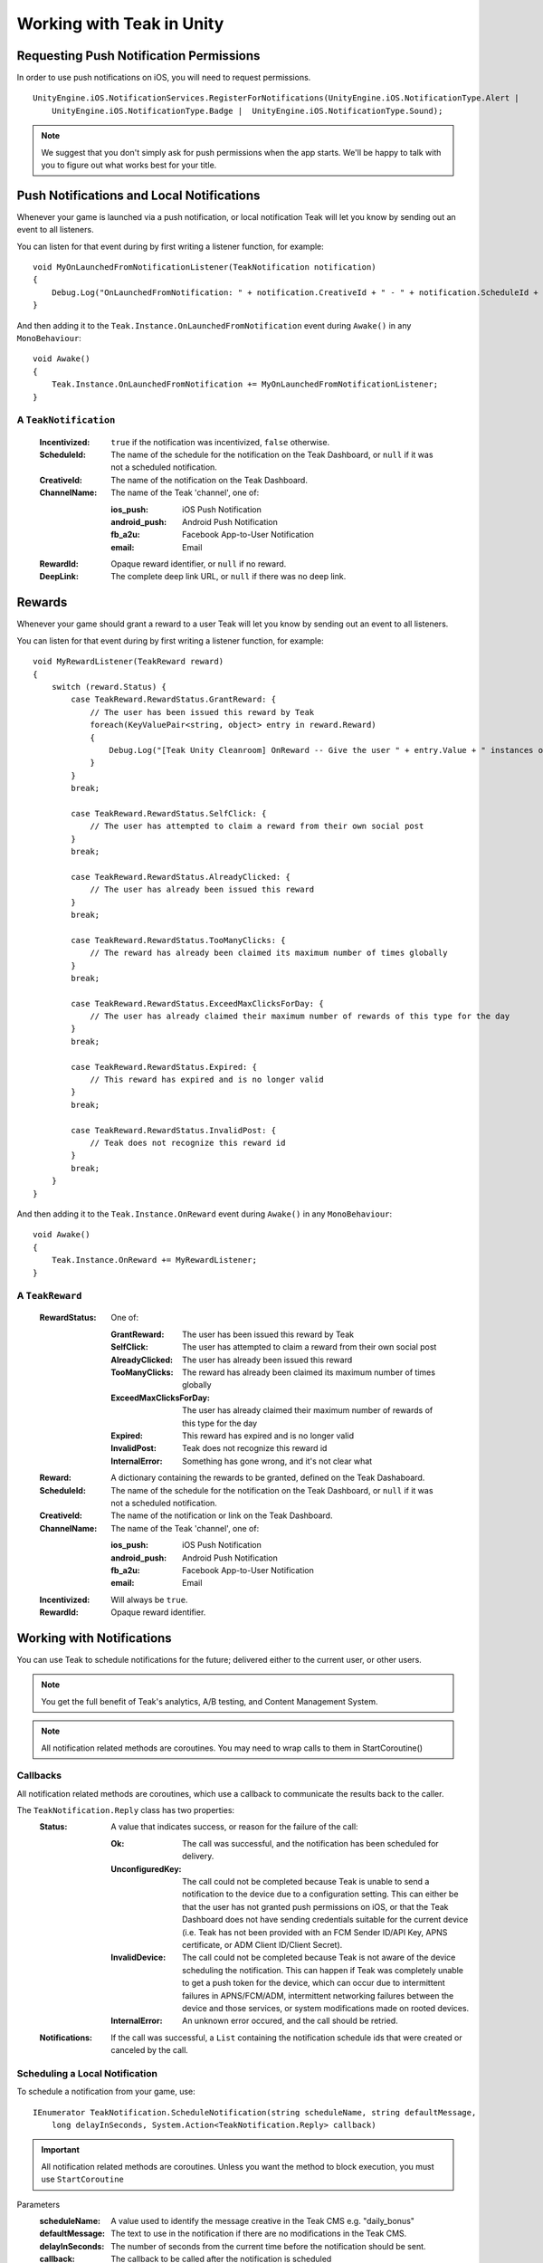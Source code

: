 Working with Teak in Unity
==========================
.. highlight:: csharp

Requesting Push Notification Permissions
----------------------------------------
In order to use push notifications on iOS, you will need to request permissions.

::

    UnityEngine.iOS.NotificationServices.RegisterForNotifications(UnityEngine.iOS.NotificationType.Alert |
        UnityEngine.iOS.NotificationType.Badge |  UnityEngine.iOS.NotificationType.Sound);

.. note:: We suggest that you don't simply ask for push permissions when the app starts. We'll be happy to talk with you to figure out what works best for your title.

Push Notifications and Local Notifications
------------------------------------------
Whenever your game is launched via a push notification, or local notification Teak will let you know by sending out an event to all listeners.

You can listen for that event during by first writing a listener function, for example::

    void MyOnLaunchedFromNotificationListener(TeakNotification notification)
    {
        Debug.Log("OnLaunchedFromNotification: " + notification.CreativeId + " - " + notification.ScheduleId + " Incentivized? " + notification.Incentivized);
    }

And then adding it to the ``Teak.Instance.OnLaunchedFromNotification`` event during ``Awake()`` in any ``MonoBehaviour``::

    void Awake()
    {
        Teak.Instance.OnLaunchedFromNotification += MyOnLaunchedFromNotificationListener;
    }

A ``TeakNotification``
^^^^^^^^^^^^^^^^^^^^^^

    :Incentivized: ``true`` if the notification was incentivized, ``false`` otherwise.

    :ScheduleId: The name of the schedule for the notification on the Teak Dashboard, or ``null`` if it was not a scheduled notification.

    :CreativeId: The name of the notification on the Teak Dashboard.

    :ChannelName: The name of the Teak 'channel', one of:

        :ios_push: iOS Push Notification

        :android_push: Android Push Notification

        :fb_a2u: Facebook App-to-User Notification

        :email: Email

    :RewardId: Opaque reward identifier, or ``null`` if no reward.

    :DeepLink: The complete deep link URL, or ``null`` if there was no deep link.

Rewards
-------
Whenever your game should grant a reward to a user Teak will let you know by sending out an event to all listeners.

You can listen for that event during by first writing a listener function, for example::

    void MyRewardListener(TeakReward reward)
    {
        switch (reward.Status) {
            case TeakReward.RewardStatus.GrantReward: {
                // The user has been issued this reward by Teak
                foreach(KeyValuePair<string, object> entry in reward.Reward)
                {
                    Debug.Log("[Teak Unity Cleanroom] OnReward -- Give the user " + entry.Value + " instances of " + entry.Key);
                }
            }
            break;

            case TeakReward.RewardStatus.SelfClick: {
                // The user has attempted to claim a reward from their own social post
            }
            break;

            case TeakReward.RewardStatus.AlreadyClicked: {
                // The user has already been issued this reward
            }
            break;

            case TeakReward.RewardStatus.TooManyClicks: {
                // The reward has already been claimed its maximum number of times globally
            }
            break;

            case TeakReward.RewardStatus.ExceedMaxClicksForDay: {
                // The user has already claimed their maximum number of rewards of this type for the day
            }
            break;

            case TeakReward.RewardStatus.Expired: {
                // This reward has expired and is no longer valid
            }
            break;

            case TeakReward.RewardStatus.InvalidPost: {
                // Teak does not recognize this reward id
            }
            break;
        }
    }

And then adding it to the ``Teak.Instance.OnReward`` event during ``Awake()`` in any ``MonoBehaviour``::

    void Awake()
    {
        Teak.Instance.OnReward += MyRewardListener;
    }

A ``TeakReward``
^^^^^^^^^^^^^^^^

    :RewardStatus: One of:

        :GrantReward: The user has been issued this reward by Teak

        :SelfClick: The user has attempted to claim a reward from their own social post

        :AlreadyClicked: The user has already been issued this reward

        :TooManyClicks: The reward has already been claimed its maximum number of times globally

        :ExceedMaxClicksForDay: The user has already claimed their maximum number of rewards of this type for the day

        :Expired: This reward has expired and is no longer valid

        :InvalidPost: Teak does not recognize this reward id

        :InternalError: Something has gone wrong, and it's not clear what

    :Reward: A dictionary containing the rewards to be granted, defined on the Teak Dashaboard.

    :ScheduleId: The name of the schedule for the notification on the Teak Dashboard, or ``null`` if it was not a scheduled notification.

    :CreativeId: The name of the notification or link on the Teak Dashboard.

    :ChannelName: The name of the Teak 'channel', one of:

        :ios_push: iOS Push Notification

        :android_push: Android Push Notification

        :fb_a2u: Facebook App-to-User Notification

        :email: Email

    :Incentivized: Will always be ``true``.

    :RewardId: Opaque reward identifier.

Working with Notifications
--------------------------
You can use Teak to schedule notifications for the future; delivered either to the current user, or other users.

.. note:: You get the full benefit of Teak's analytics, A/B testing, and Content Management System.

.. note:: All notification related methods are coroutines. You may need to wrap calls to them in StartCoroutine()

Callbacks
^^^^^^^^^
All notification related methods are coroutines, which use a callback to communicate the results back to the caller.

The ``TeakNotification.Reply`` class has two properties:
    :Status: A value that indicates success, or reason for the failure of the call:

        :Ok: The call was successful, and the notification has been scheduled for delivery.

        :UnconfiguredKey: The call could not be completed because Teak is unable to send a notification to the device due to a configuration setting. This can either be that the user has not granted push permissions on iOS, or that the Teak Dashboard does not have sending credentials suitable for the current device (i.e. Teak has not been provided with an FCM Sender ID/API Key, APNS certificate, or ADM Client ID/Client Secret).

        :InvalidDevice: The call could not be completed because Teak is not aware of the device scheduling the notification. This can happen if Teak was completely unable to get a push token for the device, which can occur due to intermittent failures in APNS/FCM/ADM, intermittent networking failures between the device and those services, or system modifications made on rooted devices.

        :InternalError: An unknown error occured, and the call should be retried.

    :Notifications: If the call was successful, a ``List`` containing the notification schedule ids that were created or canceled by the call.


Scheduling a Local Notification
^^^^^^^^^^^^^^^^^^^^^^^^^^^^^^^
To schedule a notification from your game, use::

    IEnumerator TeakNotification.ScheduleNotification(string scheduleName, string defaultMessage,
        long delayInSeconds, System.Action<TeakNotification.Reply> callback)

.. important:: All notification related methods are coroutines. Unless you want the method to block execution, you must use ``StartCoroutine``

Parameters
    :scheduleName: A value used to identify the message creative in the Teak CMS e.g. "daily_bonus"

    :defaultMessage: The text to use in the notification if there are no modifications in the Teak CMS.

    :delayInSeconds: The number of seconds from the current time before the notification should be sent.

    :callback: The callback to be called after the notification is scheduled

.. note:: The maximum delay for a Local Notification is 30 days.

Scheduling a Long-Distance Notification
^^^^^^^^^^^^^^^^^^^^^^^^^^^^^^^^^^^^^^^
To schedule a notification from your game, delivered to a different user of your game use::

    IEnumerator TeakNotification.ScheduleNotification(string scheduleName, long delayInSeconds,
        string[] userIds, System.Action<TeakNotification.Reply> callback)

.. important:: All notification related methods are coroutines. Unless you want the method to block execution, you must use ``StartCoroutine``

Parameters
    :scheduleName: A value used to identify the message creative in the Teak CMS e.g. "daily_bonus"

    :delayInSeconds: The number of seconds from the current time before the notification should be sent.

    :userIds: An array of user ids to which the notification should be delivered

    :callback: The callback to be called after the notifications are scheduled

.. note:: The maximum delay for a Long-Distance Notification is 30 days.

Canceling a Notification
^^^^^^^^^^^^^^^^^^^^^^^^
To cancel a previously scheduled notification, use::

    IEnumerator TeakNotification.CancelScheduledNotification(string scheduledId,
        System.Action<TeakNotification.Reply> callback)

.. important:: All notification related methods are coroutines. Unless you want the method to block execution, you must use ``StartCoroutine``

Parameters
    :scheduleId: Passing the id received from ``ScheduleNotification()`` will cancel that specific notification; passing the ``scheduleName`` used to schedule the notification will cancel **all** scheduled notifications with that creative id for the user

    :callback: The callback to be called after the notification is canceled

Canceling all Local Notifications
^^^^^^^^^^^^^^^^^^^^^^^^^^^^^^^^^
To cancel all previously scheduled local notifications, use::

    IEnumerator TeakNotification.CancelAllScheduledNotifications(
        System.Action<TeakNotification.Reply> callback)

.. important:: All notification related methods are coroutines. Unless you want the method to block execution, you must use ``StartCoroutine``

Parameters
    :callback: The callback to be called after the notifications are canceled

.. note:: This call is processed asynchronously. If you immediately call ``TeakNotification.ScheduleNotification()`` after calling ``TeakNotification.CancelAllScheduledNotifications()`` it is possible for your newly scheduled notification to also be canceled. We recommend waiting until the callback has fired before scheduling any new notifications.

.. _get-notification-state:

Determining if User Has Disabled Push Notifications
---------------------------------------------------
You can use Teak to get the state of push notifications for your app.

If notifications are disabled, you can prompt them to re-enable them on the settings page for the app, and use Teak to go directly the settings for your app.

Notification State
^^^^^^^^^^^^^^^^^^
To get the state of push notifications, use::

    NotificationState PushNotificationState

Return
    :UnableToDetermine: Unable to determine the notification state.

    :Enabled: Notifications are enabled, your app can send push notifications.

    :Disabled: Notifications are disabled, your app cannot send push notifications.

    :Provisional: Provisional notifications are enabled, your app can send notifications but they will only display in the Notification Center (iOS 12+ only).

    :NotRequested: The user has not been asked to authorize push notifications (iOS only).

Example::

    if (Teak.Instance.PushNotificationState == Teak.NotificationState.Disabled) {
        // Show a button that will let users open the settings
    }

Opening the Settings for Your App
^^^^^^^^^^^^^^^^^^^^^^^^^^^^^^^^^
If you want to show the settings for your app, use::

    bool OpenSettingsAppToThisAppsSettings()

This function will return ``false`` if Teak was not able to open the settings, ``true`` otherwise.

Example::

    // ...
    // When a user presses a button indicating they want to change their notification settings
    Teak.Instance.OpenSettingsAppToThisAppsSettings()

.. player-properties:

Player Properties
-----------------
Teak can store up to 16 numeric, and 16 string properties per player. These properties can then be used for targeting.

You do not need to register the property in the Teak Dashboard prior to sending them from your game, however you will need to register them in the Teak Dashboard before using them in targeting.

Numeric Property
^^^^^^^^^^^^^^^^
To set a numeric property, use::

    void SetNumericAttribute(string key, double value)

Example::

    Teak.Instance.SetNumericAttribute("coins", new_coin_balance);

String Property
^^^^^^^^^^^^^^^
To set a string property, use::

    void SetStringAttribute(string key, string value)

Example::

    Teak.Instance.SetStringAttribute("last_slot", "amazing_slot_name");

Analytics Events
----------------
Teak can be used to track analytics events which can then be used for targeting. These events are automatically batched by the Teak SDK, you do not need to perform your own batching.

Event Format
^^^^^^^^^^^^
Teak events are a tuple of values, 'action', 'object type' and 'object instance'. For example: ['LevelUp', 'Fishing', '13'].

Object instance, and object type are optional, but if you provide an object instance, you must also provide an object type, for example ['FishCaught', null, '13'] is not allowed, but ['FishCaught', 'Salmon'] is allowed.

Tracking an Event
^^^^^^^^^^^^^^^^^
To track that an event occurred, use::

    void TrackEvent(string actionId, string objectTypeId, string objectInstanceId)

Example::

    Teak.Instance.TrackEvent("LevelUp", "Fishing", "13");

Incrementing Events
^^^^^^^^^^^^^^^^^^^
Incremented events are used for analytics which grow over time. You cannot provide negative values.

To increment an event, use::

    void IncrementEvent(string actionId, string objectTypeId, string objectInstanceId, ulong count)

Examples::

    Teak.Instance.IncrementEvent("coin_sink", "slot", "Happy Land Slots", 25000);
    Teak.Instance.IncrementEvent("spin", "slot", "Happy Land Slots", 1);
    // <after the spin happens>
    Teak.Instance.IncrementEvent("coin_source", "slot", "Happy Land Slots", 1000000);

Deep Links
----------
Deep Linking with Teak is based on routes, which act like URLs. These routes allow you to specify variables

You can add routes using::

    void RegisterRoute(string route, string name, string description, Action<Dictionary<string, object>> action)

For example::

    void Awake()
    {
        Teak.Instance.RegisterRoute("/store/:sku", "Store", "Open the store to an SKU", (Dictionary<string, object> parameters) => {
            // Any URL query parameters, or path parameters will be contained in the dictionary
            Debug.Log("Open the store to this sku - " + parameters["sku"]);
        });
    }

Parameters
    :route: The route definition to register

    :name: The name of the route, this will be used in the Teak Dashboard

    :description: The description of the route, this will be used in the Teak Dashboard

    :action: The method to execute when the app is opened via a deep link to this route

.. important:: You need to register your deep link routes before you call ``IdentifyUser``.

How Routes Work
^^^^^^^^^^^^^^^
Routes work like URLs where parts of the path can be a variable. In the example above, the route is ``/store/:sku``. Variables in the path are designated with ``:``. So, in the route ``/store/:sku`` there is a variable named ``sku``.

This means that if the deep link used to launch the app was ``/store/io.teak.test.dollar`` was used to open the app, it would call the function and assign the value ``io.teak.test.dollar`` to the key ``sku`` in the dictionary that is passed in.

This dictionary will also contain any URL query parameters. For example::

    /store/io.teak.test.dollar?campaign=email

In this link, the value ``io.teak.test.dollar`` would be assigned to the key ``sku``, and the value ``email`` would be assigned to the key ``campaign``.

.. The route system that Teak uses is very flexible, let's look at a slightly more complicated example.

.. What if we wanted to make a deep link which opened the game to a specific slot machine.

When Are Deep Links Executed
^^^^^^^^^^^^^^^^^^^^^^^^^^^^
Deep links are passed to an application as part of the launch. The Teak SDK holds onto the deep link information and waits until your app has finished launching, and initializing.

Deep links will get processed the sooner of:

* Your app calls ``IdentifyUser``
* Your app calls ``ProcessDeepLinks``

``ProcessDeepLinks`` is provided so that you can signify that deep links should be processed earlier than your call to ``IdentifyUser`` or so that you can still process deep links in the case of a user opting out of tracking.

Logout
------
You can log out the current user using ``Logout``. If the user is logged out, Teak will not process deep links or rewards until a user is logged in, via ``IdentifyUser``.

Preprocessor Defines
--------------------
Teak sets some preprocessor defines for your use in ``Teak/Editor/TeakPreProcessDefiner.cs``.

    :TEAK_2_0_OR_NEWER: The Teak SDK version is at least 2.0

    :TEAK_2_1_OR_NEWER: The Teak SDK version is at least 2.1

    :TEAK_2_2_OR_NEWER: The Teak SDK version is at least 2.2

    :TEAK_2_3_OR_NEWER: The Teak SDK version is at least 2.3

    :TEAK_3_0_OR_NEWER: The Teak SDK version is at least 3.0

    :TEAK_3_1_OR_NEWER: The Teak SDK version is at least 3.1

    :TEAK_3_2_OR_NEWER: The Teak SDK version is at least 3.2
